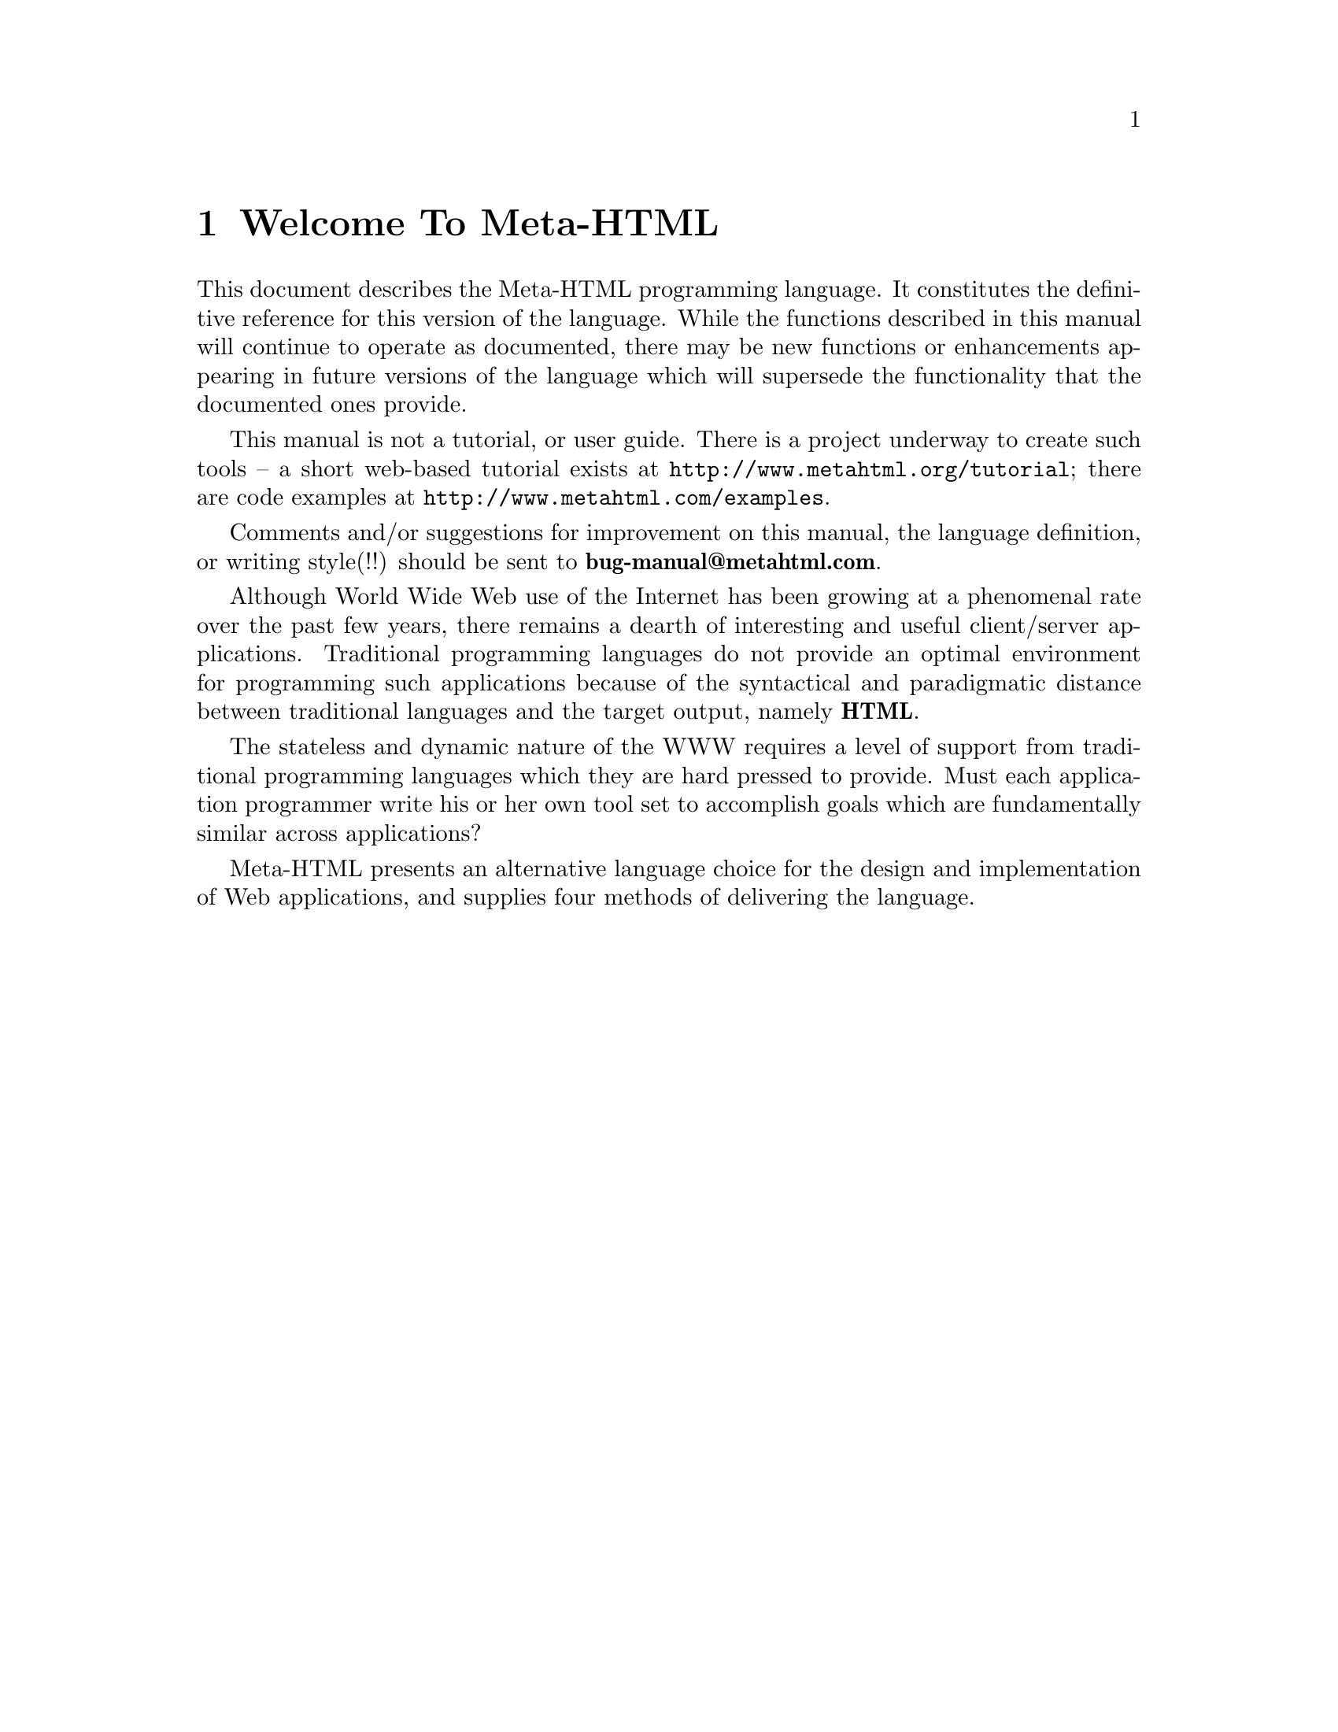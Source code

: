 @c manual-prologue.texi: -*- Texinfo -*-  The prologue of the Meta-HTML manual.

@c  Copyright (c) 1996, 2001 Brian J. Fox
@c  Author: Brian J. Fox (bfox@ai.mit.edu) Fri Nov  1 15:04:02 1996.

@ifinfo
@macro mref{node}
@xref{\node\}
@end macro

@macro vref{node}
@b{\node\}
@end macro
@end ifinfo

@node Welcome To Meta-HTML
@chapter Welcome To Meta-HTML

This document describes the Meta-HTML programming language.  It
constitutes the definitive reference for this version of the
language. While the functions described in this manual will continue to
operate as documented, there may be new functions or enhancements
appearing in future versions of the language which will supersede the
functionality that the documented ones provide.

This manual is not a tutorial, or user guide.  There is a project
underway to create such tools -- a short web-based tutorial exists at
@url{http://www.metahtml.org/tutorial}; there are code examples at
@url{http://www.metahtml.com/examples}.

Comments and/or suggestions for improvement on this manual, the
language definition, or writing style(!!) should be sent to
@b{bug-manual@@metahtml.com}.

Although World Wide Web use of the Internet has been growing at a
phenomenal rate over the past few years, there remains a dearth of
interesting and useful client/server applications.  Traditional
programming languages do not provide an optimal environment for
programming such applications because of the syntactical and
paradigmatic distance between traditional languages and the target
output, namely @b{HTML}.

The stateless and dynamic nature of the WWW requires a level of
support from traditional programming languages which they are hard
pressed to provide.  Must each application programmer write his or her
own tool set to accomplish goals which are fundamentally similar
across applications?

Meta-HTML presents an alternative language choice for the design and
implementation of Web applications, and supplies four methods of
delivering the language.
